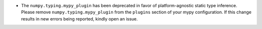 * The ``numpy.typing.mypy_plugin`` has been deprecated in favor of platform-agnostic
  static type inference. Please remove ``numpy.typing.mypy_plugin`` from the ``plugins``
  section of your mypy configuration. If this change results in new errors being
  reported, kindly open an issue.
